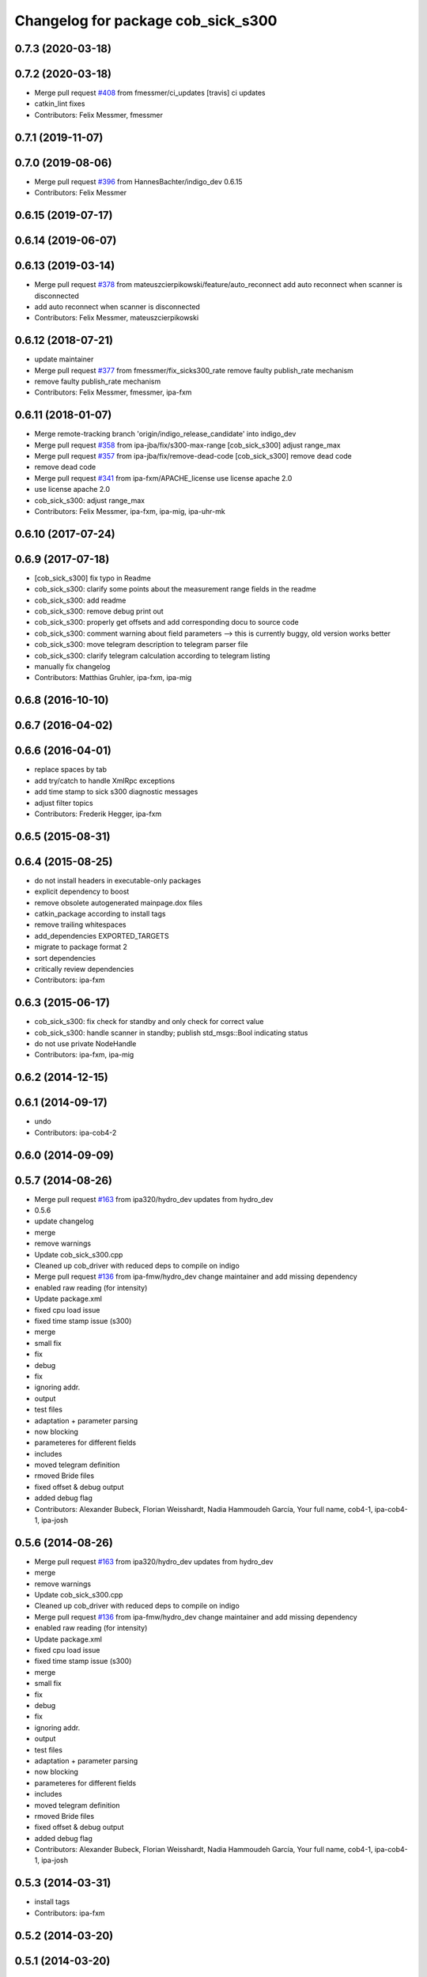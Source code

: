 ^^^^^^^^^^^^^^^^^^^^^^^^^^^^^^^^^^^
Changelog for package cob_sick_s300
^^^^^^^^^^^^^^^^^^^^^^^^^^^^^^^^^^^

0.7.3 (2020-03-18)
------------------

0.7.2 (2020-03-18)
------------------
* Merge pull request `#408 <https://github.com/ipa320/cob_driver/issues/408>`_ from fmessmer/ci_updates
  [travis] ci updates
* catkin_lint fixes
* Contributors: Felix Messmer, fmessmer

0.7.1 (2019-11-07)
------------------

0.7.0 (2019-08-06)
------------------
* Merge pull request `#396 <https://github.com/ipa320/cob_driver/issues/396>`_ from HannesBachter/indigo_dev
  0.6.15
* Contributors: Felix Messmer

0.6.15 (2019-07-17)
-------------------

0.6.14 (2019-06-07)
-------------------

0.6.13 (2019-03-14)
-------------------
* Merge pull request `#378 <https://github.com/ipa320/cob_driver/issues/378>`_ from mateuszcierpikowski/feature/auto_reconnect
  add auto reconnect when scanner is disconnected
* add auto reconnect when scanner is disconnected
* Contributors: Felix Messmer, mateuszcierpikowski

0.6.12 (2018-07-21)
-------------------
* update maintainer
* Merge pull request `#377 <https://github.com/ipa320/cob_driver/issues/377>`_ from fmessmer/fix_sicks300_rate
  remove faulty publish_rate mechanism
* remove faulty publish_rate mechanism
* Contributors: Felix Messmer, fmessmer, ipa-fxm

0.6.11 (2018-01-07)
-------------------
* Merge remote-tracking branch 'origin/indigo_release_candidate' into indigo_dev
* Merge pull request `#358 <https://github.com/ipa320/cob_driver/issues/358>`_ from ipa-jba/fix/s300-max-range
  [cob_sick_s300] adjust range_max
* Merge pull request `#357 <https://github.com/ipa320/cob_driver/issues/357>`_ from ipa-jba/fix/remove-dead-code
  [cob_sick_s300] remove dead code
* remove dead code
* Merge pull request `#341 <https://github.com/ipa320/cob_driver/issues/341>`_ from ipa-fxm/APACHE_license
  use license apache 2.0
* use license apache 2.0
* cob_sick_s300: adjust range_max
* Contributors: Felix Messmer, ipa-fxm, ipa-mig, ipa-uhr-mk

0.6.10 (2017-07-24)
-------------------

0.6.9 (2017-07-18)
------------------
* [cob_sick_s300] fix typo in Readme
* cob_sick_s300: clarify some points about the measurement range fields in the readme
* cob_sick_s300: add readme
* cob_sick_s300: remove debug print out
* cob_sick_s300: properly get offsets and add corresponding docu to source code
* cob_sick_s300: comment warning about field parameters --> this is currently buggy, old version works better
* cob_sick_s300: move telegram description to telegram parser file
* cob_sick_s300: clarify telegram calculation according to telegram listing
* manually fix changelog
* Contributors: Matthias Gruhler, ipa-fxm, ipa-mig

0.6.8 (2016-10-10)
------------------

0.6.7 (2016-04-02)
------------------

0.6.6 (2016-04-01)
------------------
* replace spaces by tab
* add try/catch to handle XmlRpc exceptions
* add time stamp to sick s300 diagnostic messages
* adjust filter topics
* Contributors: Frederik Hegger, ipa-fxm

0.6.5 (2015-08-31)
------------------

0.6.4 (2015-08-25)
------------------
* do not install headers in executable-only packages
* explicit dependency to boost
* remove obsolete autogenerated mainpage.dox files
* catkin_package according to install tags
* remove trailing whitespaces
* add_dependencies EXPORTED_TARGETS
* migrate to package format 2
* sort dependencies
* critically review dependencies
* Contributors: ipa-fxm

0.6.3 (2015-06-17)
------------------
* cob_sick_s300: fix check for standby and only check for correct value
* cob_sick_s300: handle scanner in standby; publish std_msgs::Bool indicating status
* do not use private NodeHandle
* Contributors: ipa-fxm, ipa-mig

0.6.2 (2014-12-15)
------------------

0.6.1 (2014-09-17)
------------------
* undo
* Contributors: ipa-cob4-2

0.6.0 (2014-09-09)
------------------

0.5.7 (2014-08-26)
------------------
* Merge pull request `#163 <https://github.com/ipa320/cob_driver/issues/163>`_ from ipa320/hydro_dev
  updates from hydro_dev
* 0.5.6
* update changelog
* merge
* remove warnings
* Update cob_sick_s300.cpp
* Cleaned up cob_driver with reduced deps to compile on indigo
* Merge pull request `#136 <https://github.com/ipa320/cob_driver/issues/136>`_ from ipa-fmw/hydro_dev
  change maintainer and add missing dependency
* enabled raw reading (for intensity)
* Update package.xml
* fixed cpu load issue
* fixed time stamp issue (s300)
* merge
* small fix
* fix
* debug
* fix
* ignoring addr.
* output
* test files
* adaptation + parameter parsing
* now blocking
* parameteres for different fields
* includes
* moved telegram definition
* rmoved Bride files
* fixed offset & debug output
* added debug flag
* Contributors: Alexander Bubeck, Florian Weisshardt, Nadia Hammoudeh García, Your full name, cob4-1, ipa-cob4-1, ipa-josh

0.5.6 (2014-08-26)
------------------
* Merge pull request `#163 <https://github.com/ipa320/cob_driver/issues/163>`_ from ipa320/hydro_dev
  updates from hydro_dev
* merge
* remove warnings
* Update cob_sick_s300.cpp
* Cleaned up cob_driver with reduced deps to compile on indigo
* Merge pull request `#136 <https://github.com/ipa320/cob_driver/issues/136>`_ from ipa-fmw/hydro_dev
  change maintainer and add missing dependency
* enabled raw reading (for intensity)
* Update package.xml
* fixed cpu load issue
* fixed time stamp issue (s300)
* merge
* small fix
* fix
* debug
* fix
* ignoring addr.
* output
* test files
* adaptation + parameter parsing
* now blocking
* parameteres for different fields
* includes
* moved telegram definition
* rmoved Bride files
* fixed offset & debug output
* added debug flag
* Contributors: Alexander Bubeck, Florian Weisshardt, Nadia Hammoudeh García, Your full name, cob4-1, ipa-cob4-1, ipa-josh

0.5.3 (2014-03-31)
------------------
* install tags
* Contributors: ipa-fxm

0.5.2 (2014-03-20)
------------------

0.5.1 (2014-03-20)
------------------
* fix CMakeLists
* move unified scan publisher to cob_navigation
* fixed little issue and tested on raw3-1
* new parsing function
* Added compilation definitino for unified scan publisher and started transition from tf to tf2 (Added tf2 dependecies and included header files).
* trying to fix quantal compilation
* fix compile error for ubuntu > precise
* Installation stuff
* merged with upstream
* fix for oodl
* cleaned up CMakeLists and added install directives
* futher include and linkpath modifications
* compiling but still some linker errors
* Second catkinization push
* First catkinization, still need to update some CMakeLists.txt
* cob_sick_s300: changes from Jan Paulus, BRSU
* fixed parameter handling
* electric backport of sick driver
* changes for fuerte compatibility
* remove test for non existent launch files
* removed deprecated yaml and launch files
* cob_sick_s300: set range_min and range_max
* cob_scan_filter: setting filtered values to 0 to be skipped by ros::laser_projector
* sick_s300: corrected error from merge with ipa320 diagnostic implementation
* merge with ipa320
* cob_scan_gilter is working with multiple scan intervals -> tested
* scan_filtered: specifiying ranges from-PI to PI.
* scan_filter: before merge
* cob scan filter
* sick_s300: introduced scan_cycle_time, decrementing time_increments -> experiments look good
* sick_s300: now time_increment now negative, better overall results
* sick_s300: angle_increment negative to keep time diffs...
* added diagnostic messages to sick module
* sick_s300: changed laser_frequency to scan_duration
* sick_s300
* sick_s300: cleaned file, parameter loading
* cob_scan_filter: added additional handling for invalid intervals..
* cob_scan_filter: added funcionality to specify multiple intervals to be filtered out from any LaserScan topic
* sick_s300: debugged some type conversions, time sync now working, not tested on hw
* sick_s300: always using latest scan-message from buffer, sync stamps with ros-time
* sick_s300: scanning for data-sets backwards in stream->getting newer scans
* sick_tests
* Merge branch 'master' into sick_test
* tests on laser scanner/serial
* using private nodehandle
* merge
* additional config files for cob3-bosch
* added roslaunch tests
* added cob3-4 configs
* additional config files for cob3-bosch
* added rostest
* added node for unifying front and rear scanner in base_link frame in order to use the resulting 360 degree scan for gmapping
* icob changes
* adapted test files
* update cob3-3
* rearranging cob_camera_sensors launch files
* scanner config for icob
* config for cob3-3
* config for cob3-3
* changed test duration to 10s
* camera settings added for head
* correct rear scan launch
* added camera tests
* unified names
* modified parameters
* modified parameters
* modified tests
* modified sick driver to support efi configuration
* switched head modules
* cleanup in cob_driver
* merged rostest files
* included new rostest file rear.test
* included new rostest file front.test
* new rostest file
* deleted old restest file
* launch files for testing
* hztest for rear scanner
* added rostest tag
* parameter changes
* front scanner launch file and front scanner test file
* laser filter working on cob3-1
* test for scan front and scan front raw
* rostest for scan front
* added scanfilter for front scanner
* merge
* lbr working on cob
* modifications for cob3-1
* bringup for cob3-1
* update documentation and deleted tf broadcaster
* adaptions for cob3-2
* restructures launch files for sick
* testing navigation
* modified url
* cleanup in cob_simulation
* cleanup in cob_driver
* new files for navigation, e.g. maps and launch files
* cob_2dnav working
* JSF: Added intrinsics to topic
* adaptions to cob3-1
* added cob3-1 launch files
* improved navigation parameters
* separated launch files for cob3-2
* test of ROS navigation on cob
* adjusted file paths
* Merge branch 'fmw-hj' into review-bitbots
* renamed packages to cob_
* Contributors: Alexander Bubeck, COB3-Navigation, Denis Štogl, Richard Bormann, Your full name, abubeck, b-it-bots, cob, cpc-pk, fmw, fmw-jk, ipa, ipa-fmw, ipa-fxm, ipa-mig, ipa-uhr, raw3
